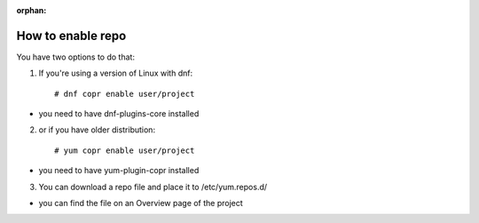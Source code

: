 :orphan:

.. _how_to_enable_repo:

How to enable repo
==================

You have two options to do that:

1. If you're using a version of Linux with dnf::

    # dnf copr enable user/project 

- you need to have dnf-plugins-core installed 

2. or if you have older distribution::

    # yum copr enable user/project 

- you need to have yum-plugin-copr installed 

3. You can download a repo file and place it to /etc/yum.repos.d/

- you can find the file on an Overview page of the project
